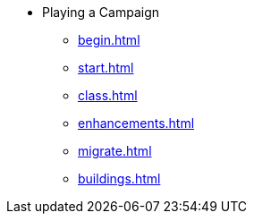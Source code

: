 * Playing a Campaign
** xref:begin.adoc[]
** xref:start.adoc[]
** xref:class.adoc[]
** xref:enhancements.adoc[]
** xref:migrate.adoc[]
** xref:buildings.adoc[]
